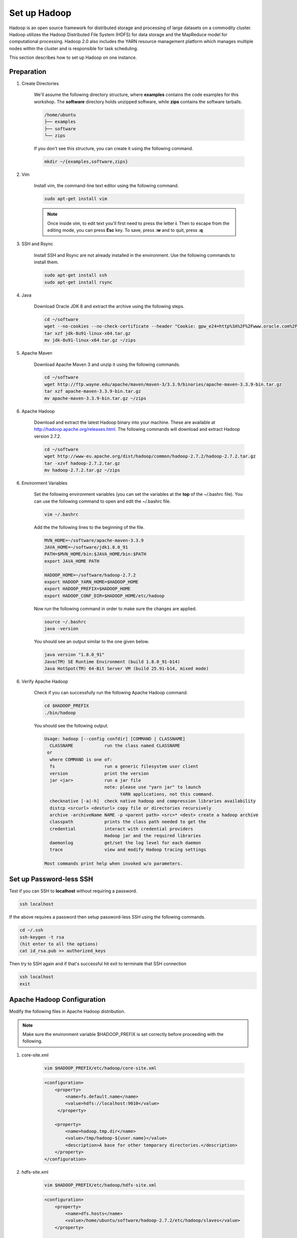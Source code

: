 Set up Hadoop
=============

.. figure:: http://hadoop.apache.org/images/hadoop-logo.jpg
   :alt: Hadoop
   :width: 400

Hadoop is an open source framework for distributed storage and processing of large datasets on a commodity cluster. Hadoop utilizes the Hadoop Distributed File System (HDFS) for data storage and the MapReduce model for computational processing. Hadoop 2.0 also includes the YARN resource management platform which manages multiple nodes within the cluster and is responsible for task scheduling.

This section describes how to set up Hadoop on one instance.

Preparation
-----------

1. Create Directories

    We'll assume the following directory structure, where **examples** contains the code examples for this workshop.
    The **software** directory holds unzipped software, while **zips** contains the software tarballs.

    .. code-block:: bash

        /home/ubuntu
        ├── examples
        ├── software
        └── zips

    If you don't see this structure, you can create it using the following command.

    .. code-block:: bash

        mkdir ~/{examples,software,zips}

2. Vim

    Install vim, the command-line text editor using the following command.

    .. code-block:: bash

        sudo apt-get install vim

    .. note:: Once inside vim, to edit text you'll first need to press the letter **i**.
        Then to escape from the editing mode, you can press **Esc** key. To save, press **:w** and
        to quit, press **:q**

3. SSH and Rsync

    Install SSH and Rsync are not already installed in the environment. Use the following commands to install them.

    .. code-block:: bash

        sudo apt-get install ssh
        sudo apt-get install rsync

4. Java

    Download Oracle JDK 8 and extract the archive using the following steps.

    .. code-block:: bash

        cd ~/software
        wget --no-cookies --no-check-certificate --header "Cookie: gpw_e24=http%3A%2F%2Fwww.oracle.com%2F; oraclelicense=accept-securebackup-cookie" "http://download.oracle.com/otn-pub/java/jdk/8u91-b14/jdk-8u91-linux-x64.tar.gz"
        tar xzf jdk-8u91-linux-x64.tar.gz
        mv jdk-8u91-linux-x64.tar.gz ~/zips

5. Apache Maven

    Download Apache Maven 3 and unzip it using the following commands.

    .. code-block:: bash

        cd ~/software
        wget http://ftp.wayne.edu/apache/maven/maven-3/3.3.9/binaries/apache-maven-3.3.9-bin.tar.gz
        tar xzf apache-maven-3.3.9-bin.tar.gz
        mv apache-maven-3.3.9-bin.tar.gz ~/zips

6. Apache Hadoop

    Download and extract the latest Hadoop binary into your machine.
    These are available at http://hadoop.apache.org/releases.html.
    The following commands will download and extract Hadoop version 2.7.2.

    .. code-block:: bash

        cd ~/software
        wget http://www-eu.apache.org/dist/hadoop/common/hadoop-2.7.2/hadoop-2.7.2.tar.gz
        tar -xzvf hadoop-2.7.2.tar.gz
        mv hadoop-2.7.2.tar.gz ~/zips


6. Environment Variables

    Set the following environment variables (you can set the variables at the **top** of the ~/.bashrc file).
    You can use the following command to open and edit the ~/.bashrc file.

    .. code-block:: bash

        vim ~/.bashrc

    Add the the following lines to the beginning of the file.

    .. code-block:: bash

        MVN_HOME=~/software/apache-maven-3.3.9
        JAVA_HOME=~/software/jdk1.8.0_91
        PATH=$MVN_HOME/bin:$JAVA_HOME/bin:$PATH
        export JAVA_HOME PATH

        HADOOP_HOME=~/software/hadoop-2.7.2
        export HADOOP_YARN_HOME=$HADOOP_HOME
        export HADOOP_PREFIX=$HADOOP_HOME
        export HADOOP_CONF_DIR=$HADOOP_HOME/etc/hadoop

    Now run the following command in order to make sure the changes are applied.

    .. code-block:: bash

        source ~/.bashrc
        java -version

    You should see an output similar to the one given below.

    .. code-block:: bash

        java version "1.8.0_91"
        Java(TM) SE Runtime Environment (build 1.8.0_91-b14)
        Java HotSpot(TM) 64-Bit Server VM (build 25.91-b14, mixed mode)

6. Verify Apache Hadoop

    Check if you can successfully run the following Apache Hadoop command.

    .. code-block:: bash

        cd $HADOOP_PREFIX
        ./bin/hadoop

    You should see the following output.

    .. code-block:: bash

        Usage: hadoop [--config confdir] [COMMAND | CLASSNAME]
          CLASSNAME            run the class named CLASSNAME
         or
          where COMMAND is one of:
          fs                   run a generic filesystem user client
          version              print the version
          jar <jar>            run a jar file
                               note: please use "yarn jar" to launch
                                     YARN applications, not this command.
          checknative [-a|-h]  check native hadoop and compression libraries availability
          distcp <srcurl> <desturl> copy file or directories recursively
          archive -archiveName NAME -p <parent path> <src>* <dest> create a hadoop archive
          classpath            prints the class path needed to get the
          credential           interact with credential providers
                               Hadoop jar and the required libraries
          daemonlog            get/set the log level for each daemon
          trace                view and modify Hadoop tracing settings

        Most commands print help when invoked w/o parameters.

Set up Password-less SSH
------------------------

Test if you can SSH to **localhost** without requiring a password.

.. code-block:: bash

    ssh localhost

If the above requires a password then setup password-less SSH using the following commands.

.. code-block:: bash

    cd ~/.ssh
    ssh-keygen -t rsa
    (hit enter to all the options)
    cat id_rsa.pub >> authorized_keys

Then try to SSH again and if that's successful hit exit to terminate that SSH connection

.. code-block:: bash

    ssh localhost
    exit

Apache Hadoop Configuration
---------------------------

Modify the following files in Apache Hadoop distribution.

.. note:: Make sure the environment variable $HADOOP_PREFIX is set correctly before proceeding with the following.

1. core-site.xml

    .. code-block:: bash

        vim $HADOOP_PREFIX/etc/hadoop/core-site.xml

    .. code-block:: xml

        <configuration>
            <property>
                <name>fs.default.name</name>
                <value>hdfs://localhost:9010</value>
             </property>

            <property>
                <name>hadoop.tmp.dir</name>
                <value>/tmp/hadoop-${user.name}</value>
                <description>A base for other temporary directories.</description>
            </property>
        </configuration>

2. hdfs-site.xml

    .. code-block:: bash

        vim $HADOOP_PREFIX/etc/hadoop/hdfs-site.xml

    .. code-block:: xml

            <configuration>
                <property>
                    <name>dfs.hosts</name>
                    <value>/home/ubuntu/software/hadoop-2.7.2/etc/hadoop/slaves</value>
                </property>

                <property>
                    <name>dfs.replication</name>
                    <value>1</value>
                </property>
                <property>
                    <name>dfs.namenode.http-address</name>
                    <value>localhost:50070</value>
                </property>
                <property>
                    <name>dfs.namenode.secondary.http-address</name>
                    <value>localhost:50190</value>
                </property>
            </configuration>

3. mapred-site.xml

    .. code-block:: bash

        vim $HADOOP_PREFIX/etc/hadoop/mapred-site.xml

    .. code-block:: xml

        <configuration>
            <property>
                <name>mapreduce.framework.name</name>
                <value>yarn</value>
            </property>
        </configuration>

4. yarn-site.xml

    .. code-block:: bash
        vim $HADOOP_PREFIX/etc/hadoop/yarn-site.xml

    .. code-block:: xml

            <configuration>
            <property>
                <name>yarn.resourcemanager.address</name>
                <value>localhost:8132</value>
            </property>
            <property>
                <name>yarn.resourcemanager.scheduler.address</name>
                <value>localhost:8130</value>
            </property>
            <property>
                <name>yarn.resourcemanager.resource-tracker.address</name>
                <value>localhost:8131</value>
            </property>
            <property>
                <name>yarn.resourcemanager.admin.address</name>
                <value>localhost:8133</value>
            </property>
            <property>
                <name>yarn.resourcemanager.webapp.address</name>
                <value>localhost:8080</value>
            </property>
            <property>
                <name>yarn.scheduler.maximum-allocation-mb</name>
                <value>4096</value>
            </property>
            <property>
                <name>yarn.nodemanager.resource.memory-mb</name>
                <value>4096</value>
            </property>

            <property>
                <name>yarn.nodemanager.aux-services</name>
                <value>mapreduce_shuffle</value>
            </property>
        </configuration>


Start Daemons
-------------

1. Format the file system next.

    .. code-block:: bash

        $HADOOP_PREFIX/bin/hdfs namenode -format

    If you can see information like below, the format process should be successful.

    .. code-block:: bash

        xx/xx/xx xx:xx:xx INFO util.ExitUtil: Exiting with status 0
        xx/xx/xx xx:xx:xx INFO namenode.NameNode: SHUTDOWN_MSG:
        /************************************************************
        SHUTDOWN_MSG: Shutting down NameNode at xxx.xxx.xxx.xxx


2. Launch NameNode daemon and DataNode daemon

    .. code-block:: bash

        $HADOOP_PREFIX/sbin/start-dfs.sh


    The log is in the $HADOOP_LOG_DIR directory (default is $HADOOP_PREFIX/logs).

3. Check if the daemons started successfully.

    .. code-block:: bash

        jps

    You should see the following with xxxxx replaced to actual process IDs.

    .. code-block:: bash

        xxxxx NameNode
        xxxxx SecondaryNameNode
        xxxxx DataNode
        xxxxx Jps

4. Browse the web interface for the NameNode. By default this is at http://localhost:50070

5. Start ResourceManager daemon and NodeManager Daemon

    .. code-block:: bash

        $HADOOP_PREFIX/sbin/start-yarn.sh


6. Verify the daemons started sucessfully:

    .. code-block:: bash

        jps

    You should see the following with xxxxx replaced by actual process IDs.

    .. code-block:: bash

        xxxxx NameNode
        xxxxx SecondaryNameNode
        xxxxx DataNode
        xxxxx NodeManager
        xxxxx Jps
        xxxxx ResourceManager


7. Browse the web interface for the ResourceManager. By default this should be at http://localhost:8088 or if you are
using an Amazon VM instance replace localhost with the actual IP address.

Example
-------

1. Make the Hadoop Distributed File System (HDFS) directories.

    .. code-block:: bash

        $HADOOP_PREFIX/bin/hdfs dfs -mkdir -p .
        $HADOOP_PREFIX/bin/hdfs dfs -mkdir input


2. Copy the input files into HDFS. In this example, we use files in $HADOOP_PREFIX/etc/hadoop/ directory as input files.

    .. code-block:: bash

        $HADOOP_PREFIX/bin/hdfs dfs -put $HADOOP_PREFIX/etc/hadoop/* input


3. Run the "grep" example provided.

    .. code-block:: bash

        $HADOOP_PREFIX/bin/hadoop jar share/hadoop/mapreduce/hadoop-mapreduce-examples-2.7.2.jar grep input output 'hadoop'


4. View the output files on HDFS.

    .. code-block:: bash

        $HADOOP_PREFIX/bin/hdfs dfs -cat output/*

    Or copy the output files to the local filesystem.

    .. code-block:: bash

        $HADOOP_PREFIX/bin/hdfs dfs -get output output
        cat output/*

    You should see the output as follows.

    .. code-block:: bash

        167     hadoop


Stop daemons
------------
If you are done, you can stop all daemons by using this code:

    .. code-block:: bash

        $HADOOP_PREFIX/sbin/stop-dfs.sh
        $HADOOP_PREFIX/sbin/stop-yarn.sh
